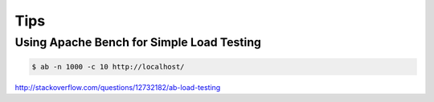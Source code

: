 Tips
====


Using Apache Bench for Simple Load Testing
------------------------------------------

.. code-block:: bash

    $ ab -n 1000 -c 10 http://localhost/

http://stackoverflow.com/questions/12732182/ab-load-testing
